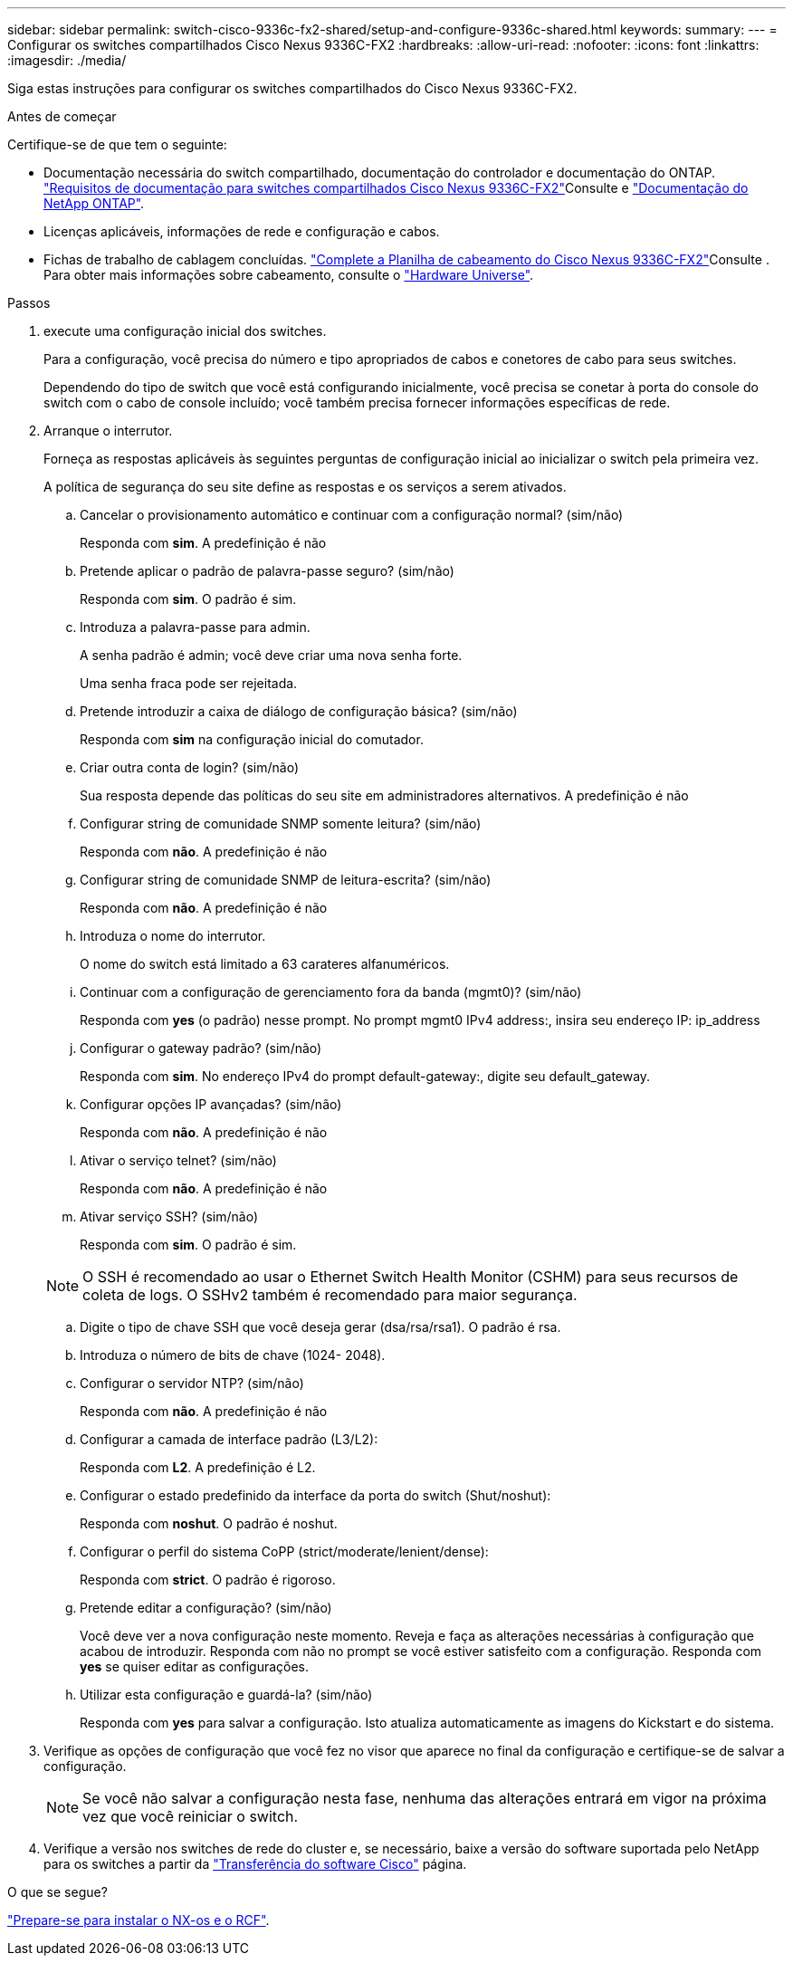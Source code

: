 ---
sidebar: sidebar 
permalink: switch-cisco-9336c-fx2-shared/setup-and-configure-9336c-shared.html 
keywords:  
summary:  
---
= Configurar os switches compartilhados Cisco Nexus 9336C-FX2
:hardbreaks:
:allow-uri-read: 
:nofooter: 
:icons: font
:linkattrs: 
:imagesdir: ./media/


[role="lead"]
Siga estas instruções para configurar os switches compartilhados do Cisco Nexus 9336C-FX2.

.Antes de começar
Certifique-se de que tem o seguinte:

* Documentação necessária do switch compartilhado, documentação do controlador e documentação do ONTAP. link:required-documentation-9336c-shared.html["Requisitos de documentação para switches compartilhados Cisco Nexus 9336C-FX2"]Consulte e https://docs.netapp.com/us-en/ontap/index.html["Documentação do NetApp ONTAP"^].
* Licenças aplicáveis, informações de rede e configuração e cabos.
* Fichas de trabalho de cablagem concluídas. link:cable-9336c-shared.html["Complete a Planilha de cabeamento do Cisco Nexus 9336C-FX2"]Consulte . Para obter mais informações sobre cabeamento, consulte o https://hwu.netapp.com["Hardware Universe"].


.Passos
. [[step3]]execute uma configuração inicial dos switches.
+
Para a configuração, você precisa do número e tipo apropriados de cabos e conetores de cabo para seus switches.

+
Dependendo do tipo de switch que você está configurando inicialmente, você precisa se conetar à porta do console do switch com o cabo de console incluído; você também precisa fornecer informações específicas de rede.

. Arranque o interrutor.
+
Forneça as respostas aplicáveis às seguintes perguntas de configuração inicial ao inicializar o switch pela primeira vez.

+
A política de segurança do seu site define as respostas e os serviços a serem ativados.

+
.. Cancelar o provisionamento automático e continuar com a configuração normal? (sim/não)
+
Responda com *sim*. A predefinição é não

.. Pretende aplicar o padrão de palavra-passe seguro? (sim/não)
+
Responda com *sim*. O padrão é sim.

.. Introduza a palavra-passe para admin.
+
A senha padrão é admin; você deve criar uma nova senha forte.

+
Uma senha fraca pode ser rejeitada.

.. Pretende introduzir a caixa de diálogo de configuração básica? (sim/não)
+
Responda com *sim* na configuração inicial do comutador.

.. Criar outra conta de login? (sim/não)
+
Sua resposta depende das políticas do seu site em administradores alternativos. A predefinição é não

.. Configurar string de comunidade SNMP somente leitura? (sim/não)
+
Responda com *não*. A predefinição é não

.. Configurar string de comunidade SNMP de leitura-escrita? (sim/não)
+
Responda com *não*. A predefinição é não

.. Introduza o nome do interrutor.
+
O nome do switch está limitado a 63 carateres alfanuméricos.

.. Continuar com a configuração de gerenciamento fora da banda (mgmt0)? (sim/não)
+
Responda com *yes* (o padrão) nesse prompt. No prompt mgmt0 IPv4 address:, insira seu endereço IP: ip_address

.. Configurar o gateway padrão? (sim/não)
+
Responda com *sim*. No endereço IPv4 do prompt default-gateway:, digite seu default_gateway.

.. Configurar opções IP avançadas? (sim/não)
+
Responda com *não*. A predefinição é não

.. Ativar o serviço telnet? (sim/não)
+
Responda com *não*. A predefinição é não

.. Ativar serviço SSH? (sim/não)
+
Responda com *sim*. O padrão é sim.

+

NOTE: O SSH é recomendado ao usar o Ethernet Switch Health Monitor (CSHM) para seus recursos de coleta de logs. O SSHv2 também é recomendado para maior segurança.

.. [[step14]]Digite o tipo de chave SSH que você deseja gerar (dsa/rsa/rsa1). O padrão é rsa.
.. Introduza o número de bits de chave (1024- 2048).
.. Configurar o servidor NTP? (sim/não)
+
Responda com *não*. A predefinição é não

.. Configurar a camada de interface padrão (L3/L2):
+
Responda com *L2*. A predefinição é L2.

.. Configurar o estado predefinido da interface da porta do switch (Shut/noshut):
+
Responda com *noshut*. O padrão é noshut.

.. Configurar o perfil do sistema CoPP (strict/moderate/lenient/dense):
+
Responda com *strict*. O padrão é rigoroso.

.. Pretende editar a configuração? (sim/não)
+
Você deve ver a nova configuração neste momento. Reveja e faça as alterações necessárias à configuração que acabou de introduzir. Responda com não no prompt se você estiver satisfeito com a configuração. Responda com *yes* se quiser editar as configurações.

.. Utilizar esta configuração e guardá-la? (sim/não)
+
Responda com *yes* para salvar a configuração. Isto atualiza automaticamente as imagens do Kickstart e do sistema.



. Verifique as opções de configuração que você fez no visor que aparece no final da configuração e certifique-se de salvar a configuração.
+

NOTE: Se você não salvar a configuração nesta fase, nenhuma das alterações entrará em vigor na próxima vez que você reiniciar o switch.

. Verifique a versão nos switches de rede do cluster e, se necessário, baixe a versão do software suportada pelo NetApp para os switches a partir da https://software.cisco.com/download/home["Transferência do software Cisco"^] página.


.O que se segue?
link:prepare-nxos-rcf-9336c-shared.html["Prepare-se para instalar o NX-os e o RCF"].
